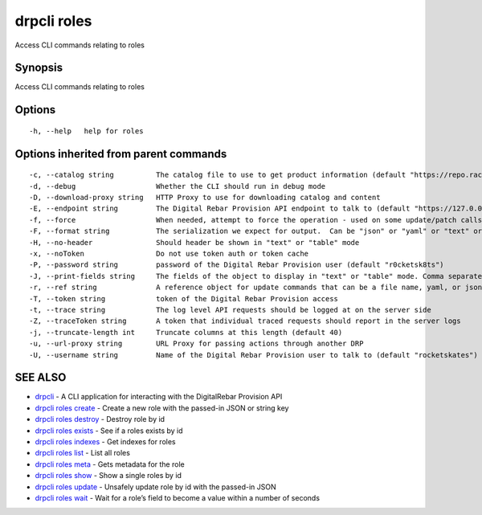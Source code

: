 drpcli roles
------------

Access CLI commands relating to roles

Synopsis
~~~~~~~~

Access CLI commands relating to roles

Options
~~~~~~~

::

     -h, --help   help for roles

Options inherited from parent commands
~~~~~~~~~~~~~~~~~~~~~~~~~~~~~~~~~~~~~~

::

     -c, --catalog string          The catalog file to use to get product information (default "https://repo.rackn.io")
     -d, --debug                   Whether the CLI should run in debug mode
     -D, --download-proxy string   HTTP Proxy to use for downloading catalog and content
     -E, --endpoint string         The Digital Rebar Provision API endpoint to talk to (default "https://127.0.0.1:8092")
     -f, --force                   When needed, attempt to force the operation - used on some update/patch calls
     -F, --format string           The serialization we expect for output.  Can be "json" or "yaml" or "text" or "table" (default "json")
     -H, --no-header               Should header be shown in "text" or "table" mode
     -x, --noToken                 Do not use token auth or token cache
     -P, --password string         password of the Digital Rebar Provision user (default "r0cketsk8ts")
     -J, --print-fields string     The fields of the object to display in "text" or "table" mode. Comma separated
     -r, --ref string              A reference object for update commands that can be a file name, yaml, or json blob
     -T, --token string            token of the Digital Rebar Provision access
     -t, --trace string            The log level API requests should be logged at on the server side
     -Z, --traceToken string       A token that individual traced requests should report in the server logs
     -j, --truncate-length int     Truncate columns at this length (default 40)
     -u, --url-proxy string        URL Proxy for passing actions through another DRP
     -U, --username string         Name of the Digital Rebar Provision user to talk to (default "rocketskates")

SEE ALSO
~~~~~~~~

-  `drpcli <drpcli.html>`__ - A CLI application for interacting with the
   DigitalRebar Provision API
-  `drpcli roles create <drpcli_roles_create.html>`__ - Create a new
   role with the passed-in JSON or string key
-  `drpcli roles destroy <drpcli_roles_destroy.html>`__ - Destroy role
   by id
-  `drpcli roles exists <drpcli_roles_exists.html>`__ - See if a roles
   exists by id
-  `drpcli roles indexes <drpcli_roles_indexes.html>`__ - Get indexes
   for roles
-  `drpcli roles list <drpcli_roles_list.html>`__ - List all roles
-  `drpcli roles meta <drpcli_roles_meta.html>`__ - Gets metadata for
   the role
-  `drpcli roles show <drpcli_roles_show.html>`__ - Show a single roles
   by id
-  `drpcli roles update <drpcli_roles_update.html>`__ - Unsafely update
   role by id with the passed-in JSON
-  `drpcli roles wait <drpcli_roles_wait.html>`__ - Wait for a role’s
   field to become a value within a number of seconds
